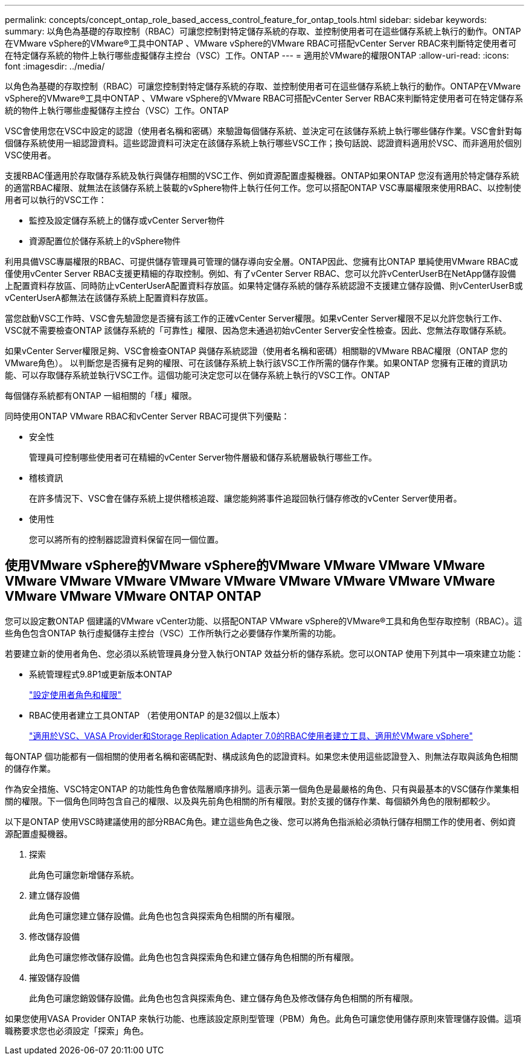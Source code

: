 ---
permalink: concepts/concept_ontap_role_based_access_control_feature_for_ontap_tools.html 
sidebar: sidebar 
keywords:  
summary: 以角色為基礎的存取控制（RBAC）可讓您控制對特定儲存系統的存取、並控制使用者可在這些儲存系統上執行的動作。ONTAP在VMware vSphere的VMware®工具中ONTAP 、VMware vSphere的VMware RBAC可搭配vCenter Server RBAC來判斷特定使用者可在特定儲存系統的物件上執行哪些虛擬儲存主控台（VSC）工作。ONTAP 
---
= 適用於VMware的權限ONTAP
:allow-uri-read: 
:icons: font
:imagesdir: ../media/


[role="lead"]
以角色為基礎的存取控制（RBAC）可讓您控制對特定儲存系統的存取、並控制使用者可在這些儲存系統上執行的動作。ONTAP在VMware vSphere的VMware®工具中ONTAP 、VMware vSphere的VMware RBAC可搭配vCenter Server RBAC來判斷特定使用者可在特定儲存系統的物件上執行哪些虛擬儲存主控台（VSC）工作。ONTAP

VSC會使用您在VSC中設定的認證（使用者名稱和密碼）來驗證每個儲存系統、並決定可在該儲存系統上執行哪些儲存作業。VSC會針對每個儲存系統使用一組認證資料。這些認證資料可決定在該儲存系統上執行哪些VSC工作；換句話說、認證資料適用於VSC、而非適用於個別VSC使用者。

支援RBAC僅適用於存取儲存系統及執行與儲存相關的VSC工作、例如資源配置虛擬機器。ONTAP如果ONTAP 您沒有適用於特定儲存系統的適當RBAC權限、就無法在該儲存系統上裝載的vSphere物件上執行任何工作。您可以搭配ONTAP VSC專屬權限來使用RBAC、以控制使用者可以執行的VSC工作：

* 監控及設定儲存系統上的儲存或vCenter Server物件
* 資源配置位於儲存系統上的vSphere物件


利用具備VSC專屬權限的RBAC、可提供儲存管理員可管理的儲存導向安全層。ONTAP因此、您擁有比ONTAP 單純使用VMware RBAC或僅使用vCenter Server RBAC支援更精細的存取控制。例如、有了vCenter Server RBAC、您可以允許vCenterUserB在NetApp儲存設備上配置資料存放區、同時防止vCenterUserA配置資料存放區。如果特定儲存系統的儲存系統認證不支援建立儲存設備、則vCenterUserB或vCenterUserA都無法在該儲存系統上配置資料存放區。

當您啟動VSC工作時、VSC會先驗證您是否擁有該工作的正確vCenter Server權限。如果vCenter Server權限不足以允許您執行工作、VSC就不需要檢查ONTAP 該儲存系統的「可靠性」權限、因為您未通過初始vCenter Server安全性檢查。因此、您無法存取儲存系統。

如果vCenter Server權限足夠、VSC會檢查ONTAP 與儲存系統認證（使用者名稱和密碼）相關聯的VMware RBAC權限（ONTAP 您的VMware角色）。 以判斷您是否擁有足夠的權限、可在該儲存系統上執行該VSC工作所需的儲存作業。如果ONTAP 您擁有正確的資訊功能、可以存取儲存系統並執行VSC工作。這個功能可決定您可以在儲存系統上執行的VSC工作。ONTAP

每個儲存系統都有ONTAP 一組相關的「樣」權限。

同時使用ONTAP VMware RBAC和vCenter Server RBAC可提供下列優點：

* 安全性
+
管理員可控制哪些使用者可在精細的vCenter Server物件層級和儲存系統層級執行哪些工作。

* 稽核資訊
+
在許多情況下、VSC會在儲存系統上提供稽核追蹤、讓您能夠將事件追蹤回執行儲存修改的vCenter Server使用者。

* 使用性
+
您可以將所有的控制器認證資料保留在同一個位置。





== 使用VMware vSphere的VMware vSphere的VMware VMware VMware VMware VMware VMware VMware VMware VMware VMware VMware VMware VMware VMware VMware VMware ONTAP ONTAP

您可以設定數ONTAP 個建議的VMware vCenter功能、以搭配ONTAP VMware vSphere的VMware®工具和角色型存取控制（RBAC）。這些角色包含ONTAP 執行虛擬儲存主控台（VSC）工作所執行之必要儲存作業所需的功能。

若要建立新的使用者角色、您必須以系統管理員身分登入執行ONTAP 效益分析的儲存系統。您可以ONTAP 使用下列其中一項來建立功能：

* 系統管理程式9.8P1或更新版本ONTAP
+
link:../configure/task_configure_user_role_and_privileges.html["設定使用者角色和權限"]

* RBAC使用者建立工具ONTAP （若使用ONTAP 的是32個以上版本）
+
https://community.netapp.com/t5/Virtualization-Articles-and-Resources/RBAC-User-Creator-tool-for-VSC-VASA-Provider-and-Storage-Replication-Adapter-7-0/ta-p/133203["適用於VSC、VASA Provider和Storage Replication Adapter 7.0的RBAC使用者建立工具、適用於VMware vSphere"]



每ONTAP 個功能都有一個相關的使用者名稱和密碼配對、構成該角色的認證資料。如果您未使用這些認證登入、則無法存取與該角色相關的儲存作業。

作為安全措施、VSC特定ONTAP 的功能性角色會依階層順序排列。這表示第一個角色是最嚴格的角色、只有與最基本的VSC儲存作業集相關的權限。下一個角色同時包含自己的權限、以及與先前角色相關的所有權限。對於支援的儲存作業、每個額外角色的限制都較少。

以下是ONTAP 使用VSC時建議使用的部分RBAC角色。建立這些角色之後、您可以將角色指派給必須執行儲存相關工作的使用者、例如資源配置虛擬機器。

. 探索
+
此角色可讓您新增儲存系統。

. 建立儲存設備
+
此角色可讓您建立儲存設備。此角色也包含與探索角色相關的所有權限。

. 修改儲存設備
+
此角色可讓您修改儲存設備。此角色也包含與探索角色和建立儲存角色相關的所有權限。

. 摧毀儲存設備
+
此角色可讓您銷毀儲存設備。此角色也包含與探索角色、建立儲存角色及修改儲存角色相關的所有權限。



如果您使用VASA Provider ONTAP 來執行功能、也應該設定原則型管理（PBM）角色。此角色可讓您使用儲存原則來管理儲存設備。這項職務要求您也必須設定「探索」角色。
